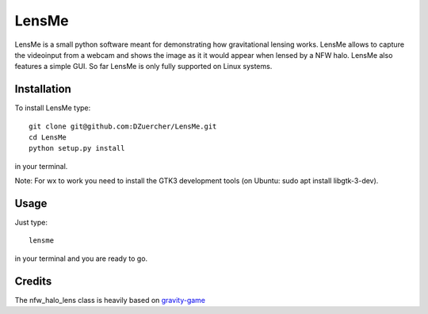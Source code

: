 ======
LensMe
======

LensMe is a small python software meant for demonstrating how gravitational lensing works.
LensMe allows to capture the videoinput from a webcam and shows the image as it it would appear when lensed by a NFW halo.
LensMe also features a simple GUI.
So far LensMe is only fully supported on Linux systems.


Installation
============

To install LensMe type::

    git clone git@github.com:DZuercher/LensMe.git  
    cd LensMe
    python setup.py install

in your terminal. 

Note: For wx to work you need to install the GTK3 development tools (on Ubuntu: sudo apt install libgtk-3-dev).

Usage
=====

Just type:: 

    lensme 
    
in your terminal and you are ready to go.

.. image:: lensme.png
    :width: 600px


Credits
=======

The nfw_halo_lens class is heavily based on `gravity-game <https://github.com/mdlreyes/gravity-game>`_
